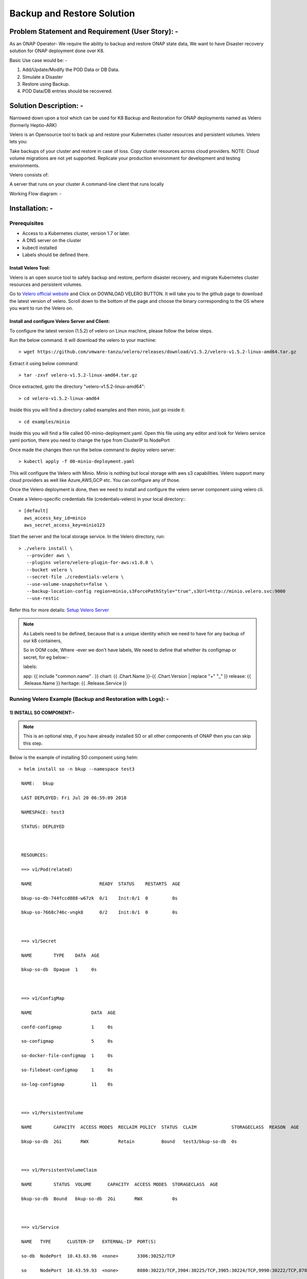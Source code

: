 .. Links
.. _Velero official website: https://velero.io
.. _Setup Velero Server: https://velero.io/docs/v1.5/contributions/minio/#set-up-server


Backup and Restore Solution
###########################


Problem Statement and Requirement (User Story): -
=================================================


As an ONAP Operator- We require the ability to backup and restore ONAP state data, We want to have Disaster recovery solution for ONAP deployment done over K8.

Basic Use case would be: -

1) Add/Update/Modify the POD Data or DB Data.
2) Simulate a Disaster
3) Restore using Backup.
4) POD Data/DB entries should be recovered.


Solution Description: -
=======================

Narrowed down upon a tool which can be used for K8 Backup and Restoration for ONAP deployments named as Velero (formerly Heptio-ARK)

Velero is  an Opensource tool to back up and restore your Kubernetes cluster resources and persistent volumes. Velero lets you:

Take backups of your cluster and restore in case of loss.
Copy cluster resources across cloud providers. NOTE: Cloud volume migrations are not yet supported.
Replicate your production environment for development and testing environments.

Velero consists of:

A server that runs on your cluster
A command-line client that runs locally


Working Flow diagram: -

 
.. figure:: Backup-And-Restore.png
   :align: center


Installation: -
===============
Prerequisites
-------------

- Access to a Kubernetes cluster, version 1.7 or later.
- A DNS server on the cluster
- kubectl installed
- Labels should be defined there.

Install Velero Tool: 
~~~~~~~~~~~~~~~~~~~~
Velero is an open source tool to safely backup and restore, perform disaster recovery, and migrate Kubernetes cluster resources and persistent volumes.

Go to `Velero official website`_ and Click on DOWNLOAD VELERO BUTTON. It will take you to the github page to download the latest version of velero. Scroll down to the 
bottom of the page and choose the binary corresponding to the OS where you want to run the Velero on.

Install and configure Velero Server and Client:
~~~~~~~~~~~~~~~~~~~~~~~~~~~~~~~~~~~~~~~~~~~~~~

To configure the latest version (1.5.2) of velero on Linux machine, please follow the below steps.

Run the below command. It will download the velero to your machine::

 > wget https://github.com/vmware-tanzu/velero/releases/download/v1.5.2/velero-v1.5.2-linux-amd64.tar.gz

Extract it using below command::

 > tar -zxvf velero-v1.5.2-linux-amd64.tar.gz

Once extracted, goto the directory "velero-v1.5.2-linux-amd64"::

 > cd velero-v1.5.2-linux-amd64

Inside this you will find a directory called examples and then minio, just go inside it::

 > cd examples/minio 

Inside this you will find a file called 00-minio-deployment.yaml. Open this file using any editor and look for Velero service yaml portion, there you need to change
the type from ClusterIP to NodePort
                  

Once made the changes then run the below command to deploy velero server::

 > kubectl apply -f 00-minio-deployment.yaml

This will configure the Velero with Minio. Minio is nothing but local storage with aws s3 capabilities. Velero support many cloud providers as well like Azure,AWS,GCP 
etc. You can configure any of those.

Once the Velero deployment is done, then we need to install and configure the velero server component using velero cli.

Create a Velero-specific credentials file (credentials-velero) in your local directory:::

 > [default]
   aws_access_key_id=minio
   aws_secret_access_key=minio123

Start the server and the local storage service. In the Velero directory, run::

 > ./velero install \
    --provider aws \
    --plugins velero/velero-plugin-for-aws:v1.0.0 \
    --bucket velero \
    --secret-file ./credentials-velero \
    --use-volume-snapshots=false \
    --backup-location-config region=minio,s3ForcePathStyle="true",s3Url=http://minio.velero.svc:9000 
    --use-restic

Refer this for more details: `Setup Velero Server`_



.. note::

   As Labels need to be defined, because that is a unique identity which we need to have for any backup of our k8 containers,

   So in OOM code, Where -ever we don't have labels, We need to define that whether its configmap or secret, for eg below:-

   labels:

   app: {{ include "common.name" . }}
   chart: {{ .Chart.Name }}-{{ .Chart.Version | replace "+" "_" }}
   release: {{ .Release.Name }}
   heritage: {{ .Release.Service }}


Running Velero Example (Backup and Restoration with Logs): -
---------------------------------------------------------

1) INSTALL SO COMPONENT:-
~~~~~~~~~~~~~~~~~~~~~~~~~

.. note::

   This is an optional step, if you have already installed SO or all other components of ONAP then you can skip this step.
  
Below is the example of installing SO component using helm::


 > helm install so -n bkup --namespace test3
 
  NAME:   bkup
 
  LAST DEPLOYED: Fri Jul 20 06:59:09 2018

  NAMESPACE: test3
 
  STATUS: DEPLOYED



  RESOURCES:
 
  ==> v1/Pod(related)

  NAME                         READY  STATUS    RESTARTS  AGE

  bkup-so-db-744fccd888-w67zk  0/1    Init:0/1  0         0s

  bkup-so-7668c746c-vngk8      0/2    Init:0/1  0         0s



  ==> v1/Secret

  NAME        TYPE    DATA  AGE

  bkup-so-db  Opaque  1     0s



  ==> v1/ConfigMap

  NAME                      DATA  AGE

  confd-configmap           1     0s

  so-configmap              5     0s

  so-docker-file-configmap  1     0s

  so-filebeat-configmap     1     0s

  so-log-configmap          11    0s



  ==> v1/PersistentVolume

  NAME        CAPACITY  ACCESS MODES  RECLAIM POLICY  STATUS  CLAIM             STORAGECLASS  REASON  AGE

  bkup-so-db  2Gi       RWX           Retain          Bound   test3/bkup-so-db  0s



  ==> v1/PersistentVolumeClaim

  NAME        STATUS  VOLUME      CAPACITY  ACCESS MODES  STORAGECLASS  AGE

  bkup-so-db  Bound   bkup-so-db  2Gi       RWX           0s



  ==> v1/Service

  NAME   TYPE      CLUSTER-IP   EXTERNAL-IP  PORT(S)                                                                     AGE

  so-db  NodePort  10.43.63.96  <none>       3306:30252/TCP                                                              0s

  so     NodePort  10.43.59.93  <none>       8080:30223/TCP,3904:30225/TCP,3905:30224/TCP,9990:30222/TCP,8787:30250/TCP  0s



  ==> v1beta1/Deployment

  NAME        DESIRED  CURRENT  UP-TO-DATE  AVAILABLE  AGE

  bkup-so-db  1        1        1           0          0s

  bkup-so     1        1        1           0          0s





.. note::

  Get the application URL by running these commands:

  export NODE_PORT=$(kubectl get --namespace test3 -o jsonpath="{.spec.ports[0].nodePort}" services so)

  export NODE_IP=$(kubectl get nodes --namespace test3 -o jsonpath="{.items[0].status.addresses[0].address}")

  echo http://$NODE_IP:$NODE_PORT





2) CHECKING STATUS OF POD:-
~~~~~~~~~~~~~~~~~~~~~~~~~~~

::

 > kubectl get pods --all-namespaces | grep -i so

   NAMESPACE       NAME                                    READY     STATUS             RESTARTS   AGE

   test3           bkup-so-7668c746c-vngk8                 2/2       Running            0          8m

   test3           bkup-so-db-744fccd888-w67zk             1/1       Running            0          8m



3) CREATING BACKUP OF DEPLOYMENT:-
~~~~~~~~~~~~~~~~~~~~~~~~~~~~~~~~~~~

Here I am using selector label as release name

::

 > ./velero backup create so-backup --selector release=bkup

   Backup request "so-backup" submitted successfully.

   Run `velero backup describe so-backup` for more details.


4) CHECKING BACKUP LOGS:-
~~~~~~~~~~~~~~~~~~~~~~~~~

::

 > ./velero backup describe so-backup

   Name:         so-backup

   Namespace:    velero

   Labels:       <none>
   
   Annotations:  <none>

   Phase:  Completed


   Namespaces:

      Included:  *

      Excluded:  <none>


   Resources:

      Included:        *

      Excluded:        <none>

      Cluster-scoped:  auto


   Label selector:  release=bkup


   Snapshot PVs:  auto


   TTL:  720h0m0s


   Hooks:  <none>


   Backup Format Version:  1

   Started:    2018-07-20 07:09:51 +0000 UTC

   Completed:  2018-07-20 07:09:53 +0000 UTC

   Expiration:  2018-08-19 07:09:51 +0000 UTC

   Validation errors:  <none>

   Persistent Volumes: <none included>



5) SIMULATING A DISASTER:-
~~~~~~~~~~~~~~~~~~~~~~~~~~

::

 > helm delete --purge bkup

   release "bkup" deleted



6)RESTORING THE KUBERNETES RESOURCES USING VELERO :-
~~~~~~~~~~~~~~~~~~~~~~~~~~~~~~~~~~~~~~~~~~~~~~~~~~~

::

  > ./velero restore create --from-backup so-backup

    Restore request "so-backup-20180720071236" submitted successfully.

    Run `velero restore describe so-backup-20180720071236` for more details.


7) CHECKING RESTORATION LOGS:-
~~~~~~~~~~~~~~~~~~~~~~~~~~~~~~

::

 > ./velero restore describe so-backup-20180720071236

  Name:         so-backup-20180720071236

  Namespace:    velero

  Labels:       <none>

  Annotations:  <none>


  Backup:  so-backup

  Namespaces:

    Included:  *

    Excluded:  <none>


  Resources:

    Included:        *

    Excluded:        nodes, events, events.events.k8s.io, backups.ark.heptio.com, restores.ark.heptio.com

    Cluster-scoped:  auto


  Namespace mappings:  <none>

  Label selector:  <none>


  Restore PVs:  auto

  Phase:  Completed

  Validation errors:  <none>

  Warnings:  <none>

  Errors:    <none>


8)CHECK BACKUP FILES:-
~~~~~~~~~~~~~~~~~~~~~~

As we are using Minio which is local storage with aws s3 capabilities. Thus our all the backup files are being stored in locally in Minio Pod. Let's see where the backup files are being genreted.

::

 > kubectl get pod -n velero
   NAME                      READY   STATUS      RESTARTS   AGE
   minio-d9c56ff5-cg8zp      1/1     Running     0          4d5h
   minio-setup-ph8pk         0/1     Completed   0          4d5h
   velero-74cdf64d76-t8wfs   1/1     Running     0          4d5h

::

 > kubectl exec -it -n velero minio-d9c56ff5-cg8zp  ls storage/velero/backups/
   so-backup
   aarna@anod-master:~$

   kubectl exec -it -n velero minio-d9c56ff5-cg8zp  ls storage/velero/backups/so-backup
   so-backup-csi-volumesnapshotcontents.json.gz
   so-backup-csi-volumesnapshots.json.gz
   so-backup-logs.gz
   so-backup-podvolumebackups.json.gz
   so-backup-resource-list.json.gz
   so-backup-volumesnapshots.json.gz
   so-backup.tar.gz
   velero-backup.json


9) RESTORE RUN :-
~~~~~~~~~~~~~~~~~~

::

 > ./velero  restore get

    NAME                          BACKUP         STATUS      WARNINGS   ERRORS    CREATED                         SELECTOR

    so-backup-20180720071236      so-backup      Completed   0          0         2018-07-20 07:12:36 +0000 UTC   <none>



10) CHECK THE POD STATUS:-
~~~~~~~~~~~~~~~~~~~~~~~~~~~

::

 > kubectl get pods --all-namespaces | grep -i so

   NAMESPACE       NAME                                    READY     STATUS             RESTARTS   AGE

   test3           bkup-so-7668c746c-vngk8                 2/2       Running            0          8m

   test3           bkup-so-db-744fccd888-w67zk             1/1       Running            0          8m



Another Example with DB and PV Backup:-
----------------------------------------

APPC COMPONENT BACKUP and RESTORATION
~~~~~~~~~~~~~~~~~~~~~~~~~~~~~~~~~~~~~

::

 > kubectl get pods --all-namespaces | grep -i appc
   onap bk-appc-0 1/2 Running 0 1m
   onap bk-appc-cdt-7cd6f6d674-5thwj 1/1 Running 0 1m
   onap bk-appc-db-0 2/2 Running 0 1m
   onap bk-appc-dgbuilder-59895d4d69-7rp9q 1/1 Running 0 1m


CREATING DUMMY ENTRY IN DB 
~~~~~~~~~~~~~~~~~~~~~~~~~~

::

 > kubectl exec -it -n default bk-appc-db-0 bash
   Defaulting container name to appc-db.
   Use 'kubectl describe pod/bk-appc-db-0 -n onap' to see all of the containers in this pod.
   root@bk-appc-db-0:/#
   root@bk-appc-db-0:/#
   root@bk-appc-db-0:/#
   root@bk-appc-db-0:/# mysql -u root -p
   Enter password:
   Welcome to the MySQL monitor. Commands end with ; or \g.
   Your MySQL connection id is 42
   Server version: 5.7.23-log MySQL Community Server (GPL)

   Copyright (c) 2000, 2018, Oracle and/or its affiliates. All rights reserved.

   Oracle is a registered trademark of Oracle Corporation and/or its
   affiliates. Other names may be trademarks of their respective
   owners.

   Type 'help;' or '\h' for help. Type '\c' to clear the current input statement.

   mysql>
   mysql>
   mysql>
   mysql> connect mysql
   Reading table information for completion of table and column names
   You can turn off this feature to get a quicker startup with -A

   Connection id: 44
   Current database: mysql

   mysql>
   mysql>
   mysql> select * from servers;
   Empty set (0.00 sec)

   mysql> desc servers;
   +-------------+----------+------+-----+---------+-------+
   | Field | Type | Null | Key | Default | Extra |
   +-------------+----------+------+-----+---------+-------+
   | Server_name | char(64) | NO | PRI | | |
   | Host | char(64) | NO | | | |
   | Db | char(64) | NO | | | |
   | Username | char(64) | NO | | | |
   | Password | char(64) | NO | | | |
   | Port | int(4) | NO | | 0 | |
   | Socket | char(64) | NO | | | |
   | Wrapper | char(64) | NO | | | |
   | Owner | char(64) | NO | | | |
   +-------------+----------+------+-----+---------+-------+
   9 rows in set (0.00 sec)

   mysql> insert into servers values ("test","ab","sql","user","pwd",1234,"test","wrp","vaib");
   Query OK, 1 row affected (0.03 sec)

   mysql>
   mysql>
   mysql>
   mysql> select * from servers;
   +-------------+------+-----+----------+----------+------+--------+---------+-------+
   | Server_name | Host | Db | Username | Password | Port | Socket | Wrapper | Owner |
   +-------------+------+-----+----------+----------+------+--------+---------+-------+
   | abc | ab | sql | user | pwd | 1234 | test | wrp | vaib |
   +-------------+------+-----+----------+----------+------+--------+---------+-------+
   1 row in set (0.00 sec)

   mysql>
   mysql>
   mysql> exit
   Bye
   root@bk-appc-db-0:/#
   root@bk-appc-db-0:/#
   root@bk-appc-db-0:/# exit
   command terminated with exit code 127
   kubectl get pods --all-namespaces | grep -i appc
   onap bk-appc-0 1/2 Running 0 5m
   onap bk-appc-cdt-7cd6f6d674-5thwj 1/1 Running 0 5m
   onap bk-appc-db-0 2/2 Running 0 5m
   onap bk-appc-dgbuilder-59895d4d69-7rp9q 1/1 Running 0 5m
  

CREATING DUMMY FILE IN APPC PV
~~~~~~~~~~~~~~~~~~~~~~~~~~~~~~
::

 > kubectl exec -it -n onap bk-appc-0 bash
   Defaulting container name to appc.
   Use 'kubectl describe pod/bk-appc-0 -n onap' to see all of the containers in this pod.
   root@bk-appc-0:/#
   root@bk-appc-0:/#
   root@bk-appc-0:/#
   root@bk-appc-0:/# cd /opt/opendaylight/current/daexim/
   root@bk-appc-0:/opt/opendaylight/current/daexim# ls
   root@bk-appc-0:/opt/opendaylight/current/daexim# ls
   root@bk-appc-0:/opt/opendaylight/current/daexim#
   root@bk-appc-0:/opt/opendaylight/current/daexim#
   root@bk-appc-0:/opt/opendaylight/current/daexim# touch abc.txt
   root@bk-appc-0:/opt/opendaylight/current/daexim# ls
   abc.txt
   root@bk-appc-0:/opt/opendaylight/current/daexim# exit
   exit
   root@rancher:~/oom/kubernetes# kubectl get pods --all-namespaces | grep -i appc
   onap bk-appc-0 1/2 Running 0 6m
   onap bk-appc-cdt-7cd6f6d674-5thwj 1/1 Running 0 6m
   onap bk-appc-db-0 2/2 Running 0 6m
   onap bk-appc-dgbuilder-59895d4d69-7rp9q 1/1 Running 0 6m


CREATING BACKUP USING VELERO
~~~~~~~~~~~~~~~~~~~~~~~~~
::

 > ./velero backup create appc-bkup1 --selector release=bk
    Backup request "appc-bkup1" submitted successfully.
    Run `velero backup describe appc-bkup1` for more details.

    ./velero backup describe appc-bkup1
    Name: appc-bkup1
    Namespace: velero
    Labels: <none>
    Annotations: <none>

    Phase: Completed

    Namespaces:
    Included: *
    Excluded: <none>

    Resources:
    Included: *
    Excluded: <none>
    Cluster-scoped: auto

    Label selector: release=bk

    Snapshot PVs: auto

    TTL: 720h0m0s

    Hooks: <none>

    Backup Format Version: 1

    Started: 2018-08-27 05:07:45 +0000 UTC
    Completed: 2018-08-27 05:07:47 +0000 UTC

    Expiration: 2018-09-26 05:07:44 +0000 UTC

    Validation errors: <none>

    Persistent Volumes: <none included>


SIMULATING DISASTER BY DELETING APPC
~~~~~~~~~~~~~~~~~~~~~~~~~~~~~~~~~~~~
::

 > helm delete --purge bk
   release "bk" deleted


RESTORATION USING VELERO
~~~~~~~~~~~~~~~~~~~~~~

::

 > ./velero restore create --from-backup appc-bkup1
   Restore request "appc-bkup1-20180827052651" submitted successfully.
   Run `velero restore describe appc-bkup1-20180827052651` for more details.

RESTORATION DETAILS
~~~~~~~~~~~~~~~~~~~

Check the Restoration details immediately after restoration. Restoration process is in InProgress Phase. Please check the Phase.

::
 
  > ./velero restore describe appc-bkup1-20180827052651
   Name: appc-bkup1-20180827052651
   Namespace: velero
   Labels: <none>
   Annotations: <none>

   Backup: appc-bkup1

   Namespaces:
   Included: *
   Excluded: <none>

   Resources:
   Included: *
   Excluded: nodes, events, events.events.k8s.io, backups.ark.heptio.com, restores.ark.heptio.com
   Cluster-scoped: auto

   Namespace mappings: <none>

   Label selector: <none>

   Restore PVs: auto

   Phase: InProgress

   Validation errors: <none>

   Warnings: <none>
   Errors: <none>
   ./velero restore describe appc-bkup1-20180827052651
   Name: appc-bkup1-20180827052651
   Namespace: velero
   Labels: <none>
   Annotations: <none>

   Backup: appc-bkup1

   Namespaces:
   Included: *
   Excluded: <none>

   Resources:
   Included: *
   Excluded: nodes, events, events.events.k8s.io, backups.ark.heptio.com, restores.ark.heptio.com
   Cluster-scoped: auto

   Namespace mappings: <none>

   Label selector: <none>

   Restore PVs: auto

   Phase: Completed

   Validation errors: <none>


   Warnings:   <error getting warnings: Get "http://minio.velero.svc:9000/velero/restores/dev-appc-1-20201108164330/restore-dev-appc-1-20201108164330-results.gz?X-Amz-Algorithm=AWS4-HMAC-SHA256&X-Amz-Credential=minio%2F20201108%2Fminio%2Fs3%2Faws4_request&X-Amz-Date=20201108T183923Z&X-Amz-Expires=600&X-Amz-SignedHeaders=host&X-Amz-Signature=847bdbb0a76718220c40767c4837aa999a4da9ff1344e9b42d3c93f7009e6898": dial tcp: lookup minio.velero.svc on 127.0.0.53:53: no such host>
  
   Errors:  <error getting errors: Get "http://minio.velero.svc:9000/velero/restores/dev-appc-1-20201108164330/restore-dev-appc-1-20201108164330-results.gz?X-Amz-Algorithm=AWS4-HMAC-SHA256&X-Amz-Credential=minio%2F20201108%2Fminio%2Fs3%2Faws4_request&X-Amz-Date=20201108T183923Z&X-Amz-Expires=600&X-Amz-SignedHeaders=host&X-Amz-Signature=847bdbb0a76718220c40767c4837aa999a4da9ff1344e9b42d3c93f7009e6898": dial tcp: lookup minio.velero.svc on 127.0.0.53:53: no such host>

This process might take some time to complete. When you check the Restoration details again after some time then the phase will show as Completed as shown below.

::

 > ./velero restore describe appc-bkup1-20180827052651
    Name: appc-bkup1-20180827052651
    Namespace: velero
    Labels: <none>
    Annotations: <none>

    Backup: appc-bkup1

    Namespaces:
    Included: *
    Excluded: <none>

    Resources:
    Included: *
    Excluded: nodes, events, events.events.k8s.io, backups.ark.heptio.com, restores.ark.heptio.com
    Cluster-scoped: auto

    Namespace mappings: <none>

    Label selector: <none>

    Restore PVs: auto

    Phase: Completed

    Validation errors: <none>

    Warnings:   <error getting warnings: Get "http://minio.velero.svc:9000/velero/restores/dev-appc-1-20201108164330/restore-dev-appc-1-20201108164330-results.gz?X-Amz-Algorithm=AWS4-HMAC-SHA256&X-Amz-Credential=minio%2F20201108%2Fminio%2Fs3%2Faws4_request&X-Amz-Date=20201108T183923Z&X-Amz-Expires=600&X-Amz-SignedHeaders=host&X-Amz-Signature=847bdbb0a76718220c40767c4837aa999a4da9ff1344e9b42d3c93f7009e6898": dial tcp: lookup minio.velero.svc on 127.0.0.53:53: no such host>

    Errors:  <error getting errors: Get "http://minio.velero.svc:9000/velero/restores/dev-appc-1-20201108164330/restore-dev-appc-1-20201108164330-results.gz?X-Amz-Algorithm=AWS4-HMAC-SHA256&X-Amz-Credential=minio%2F20201108%2Fminio%2Fs3%2Faws4_request&X-Amz-Date=20201108T183923Z&X-Amz-Expires=600&X-Amz-SignedHeaders=host&X-Amz-Signature=847bdbb0a76718220c40767c4837aa999a4da9ff1344e9b42d3c93f7009e6898": dial tcp: lookup minio.velero.svc on 127.0.0.53:53: no such host>


LIST OF RESTORES
~~~~~~~~~~~~~~~~

::
 
  > ark restore get
    NAME BACKUP STATUS WARNINGS ERRORS CREATED SELECTOR
    appc-bkup-20180827045955 appc-bkup Completed 2 0 2018-08-27 04:59:52 +0000 UTC <none>
    appc-bkup1-20180827052651 appc-bkup1 Completed 5 0 2018-08-27 05:26:48 +0000 UTC <none>
    vid-bkp-20180824053001 vid-bkp Completed 149 2 2018-08-24 05:29:59 +0000 UTC <none>

Completed status means the Restoration is done successfully.

RESTORATION SUCCESSFUL
~~~~~~~~~~~~~~~~~~~~~~

::

 > kubectl get pods --all-namespaces | grep -i appc
   onap bk-appc-0 1/2 Running 0 26m
   onap bk-appc-cdt-7cd6f6d674-5thwj 1/1 Running 0 26m
   onap bk-appc-db-0 2/2 Running 0 26m
   onap bk-appc-dgbuilder-59895d4d69-7rp9q 1/1 Running 0 26m
   kubectl exec -it -n onap bk-appc-db-0 bash
   Defaulting container name to appc-db.
   Use 'kubectl describe pod/bk-appc-db-0 -n onap' to see all of the containers in this pod.
   root@bk-appc-db-0:/#
   root@bk-appc-db-0:/#
   root@bk-appc-db-0:/#


RESTORATION OF DB SUCCESSFUL
~~~~~~~~~~~~~~~~~~~~~~~~~~~~~

::

 > root@bk-appc-db-0:/# mysql -u root
   ERROR 1045 (28000): Access denied for user 'root'@'localhost' (using password: NO)
   root@bk-appc-db-0:/# mysql -u root -p
   Enter password:
   Welcome to the MySQL monitor. Commands end with ; or \g.
   Your MySQL connection id is 335
   Server version: 5.7.23-log MySQL Community Server (GPL)

   Copyright (c) 2000, 2018, Oracle and/or its affiliates. All rights reserved.

   Oracle is a registered trademark of Oracle Corporation and/or its
   affiliates. Other names may be trademarks of their respective
   owners.

   Type 'help;' or '\h' for help. Type '\c' to clear the current input statement.

   mysql> connect mysql
   Reading table information for completion of table and column names
   You can turn off this feature to get a quicker startup with -A

   Connection id: 337
   Current database: mysql

   mysql> select * from servers;
   +-------------+------+-----+----------+----------+------+--------+---------+-------+
   | Server_name | Host | Db | Username | Password | Port | Socket | Wrapper | Owner |
   +-------------+------+-----+----------+----------+------+--------+---------+-------+
   | abc | ab | sql | user | pwd | 1234 | test | wrp | vaib |
   +-------------+------+-----+----------+----------+------+--------+---------+-------+
   1 row in set (0.00 sec)

   mysql> quit
   Bye
   root@bk-appc-db-0:/# exit
   exit


RESTORATION of PV SUCCESSFUL
~~~~~~~~~~~~~~~~~~~~~~~~~~~~

::

 > kubectl get pods --all-namespaces | grep -i appc
   onap bk-appc-0 1/2 Running 0 27m
   onap bk-appc-cdt-7cd6f6d674-5thwj 1/1 Running 0 27m
   onap bk-appc-db-0 2/2 Running 0 27m
   onap bk-appc-dgbuilder-59895d4d69-7rp9q 1/1 Running 0 27m
   kubectl exec -it -n onap bk-appc-0 bash
   Defaulting container name to appc.
   Use 'kubectl describe pod/bk-appc-0 -n onap' to see all of the containers in this pod.
   root@bk-appc-0:/#
   root@bk-appc-0:/#
   root@bk-appc-0:/#
   root@bk-appc-0:/#
   root@bk-appc-0:/# cd /opt/opendaylight/current/daexim/
   root@bk-appc-0:/opt/opendaylight/current/daexim# ls
   abc.txt
   root@bk-appc-0:/opt/opendaylight/current/daexim#
   root@bk-appc-0:/opt/opendaylight/current/daexim#
   root@bk-appc-0:/opt/opendaylight/current/daexim# exit
   exit


Use Cases:-
-----------

Disaster recovery
~~~~~~~~~~~~~~~~~

Using Schedules and Restore-Only Mode

If you periodically back up your cluster’s resources, you are able to return to a previous state in case of some unexpected mishap, such as a service outage.

Cluster migration
~~~~~~~~~~~~~~~~~

Using Backups and Restores

Velero can help you port your resources from one cluster to another, as long as you point each Velero Config to the same cloud object storage.

References:
https://github.com/vmware-tanzu/velero

